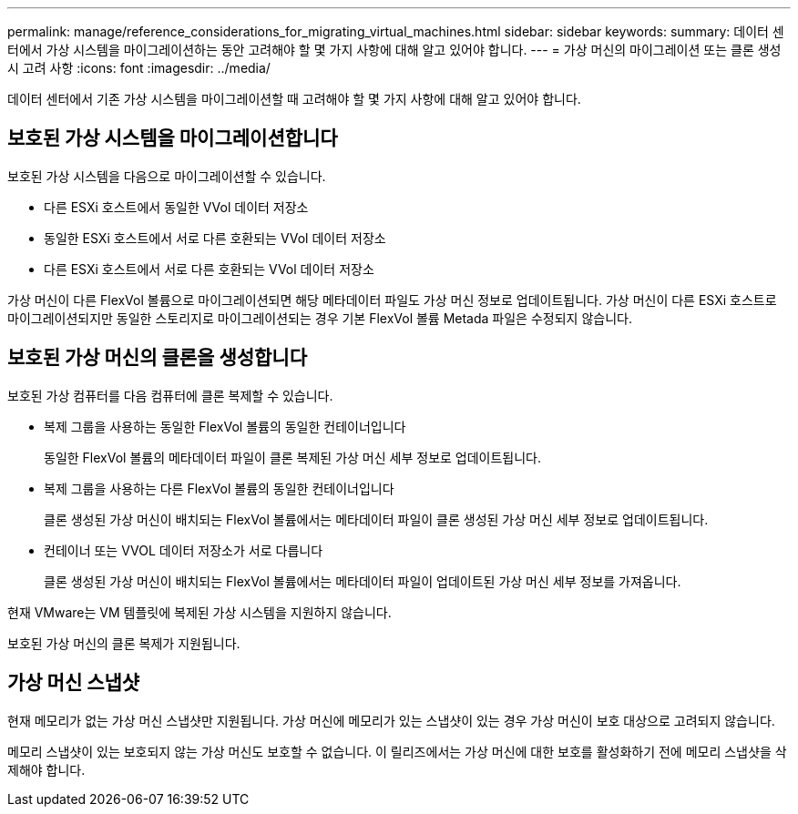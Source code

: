 ---
permalink: manage/reference_considerations_for_migrating_virtual_machines.html 
sidebar: sidebar 
keywords:  
summary: 데이터 센터에서 가상 시스템을 마이그레이션하는 동안 고려해야 할 몇 가지 사항에 대해 알고 있어야 합니다. 
---
= 가상 머신의 마이그레이션 또는 클론 생성 시 고려 사항
:icons: font
:imagesdir: ../media/


[role="lead"]
데이터 센터에서 기존 가상 시스템을 마이그레이션할 때 고려해야 할 몇 가지 사항에 대해 알고 있어야 합니다.



== 보호된 가상 시스템을 마이그레이션합니다

보호된 가상 시스템을 다음으로 마이그레이션할 수 있습니다.

* 다른 ESXi 호스트에서 동일한 VVol 데이터 저장소
* 동일한 ESXi 호스트에서 서로 다른 호환되는 VVol 데이터 저장소
* 다른 ESXi 호스트에서 서로 다른 호환되는 VVol 데이터 저장소


가상 머신이 다른 FlexVol 볼륨으로 마이그레이션되면 해당 메타데이터 파일도 가상 머신 정보로 업데이트됩니다. 가상 머신이 다른 ESXi 호스트로 마이그레이션되지만 동일한 스토리지로 마이그레이션되는 경우 기본 FlexVol 볼륨 Metada 파일은 수정되지 않습니다.



== 보호된 가상 머신의 클론을 생성합니다

보호된 가상 컴퓨터를 다음 컴퓨터에 클론 복제할 수 있습니다.

* 복제 그룹을 사용하는 동일한 FlexVol 볼륨의 동일한 컨테이너입니다
+
동일한 FlexVol 볼륨의 메타데이터 파일이 클론 복제된 가상 머신 세부 정보로 업데이트됩니다.

* 복제 그룹을 사용하는 다른 FlexVol 볼륨의 동일한 컨테이너입니다
+
클론 생성된 가상 머신이 배치되는 FlexVol 볼륨에서는 메타데이터 파일이 클론 생성된 가상 머신 세부 정보로 업데이트됩니다.

* 컨테이너 또는 VVOL 데이터 저장소가 서로 다릅니다
+
클론 생성된 가상 머신이 배치되는 FlexVol 볼륨에서는 메타데이터 파일이 업데이트된 가상 머신 세부 정보를 가져옵니다.



현재 VMware는 VM 템플릿에 복제된 가상 시스템을 지원하지 않습니다.

보호된 가상 머신의 클론 복제가 지원됩니다.



== 가상 머신 스냅샷

현재 메모리가 없는 가상 머신 스냅샷만 지원됩니다. 가상 머신에 메모리가 있는 스냅샷이 있는 경우 가상 머신이 보호 대상으로 고려되지 않습니다.

메모리 스냅샷이 있는 보호되지 않는 가상 머신도 보호할 수 없습니다. 이 릴리즈에서는 가상 머신에 대한 보호를 활성화하기 전에 메모리 스냅샷을 삭제해야 합니다.
